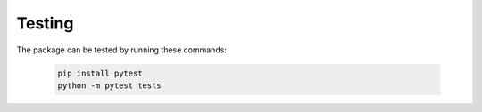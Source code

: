Testing
=======

The package can be tested by running these commands:

    .. code-block:: bash

        pip install pytest
        python -m pytest tests

